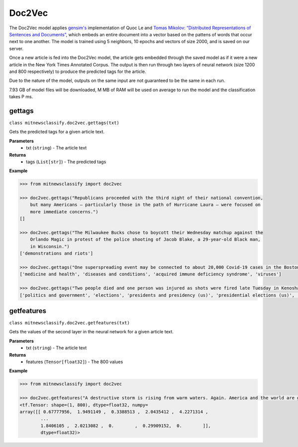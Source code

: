 ========
Doc2Vec
========

The Doc2Vec model applies `gensim's <https://radimrehurek.com/gensim/models/doc2vec.html>`_ 
implementation of Quoc Le and `Tomas Mikolov: “Distributed Representations of Sentences and Documents” <https://arxiv.org/pdf/1405.4053v2.pdf>`_, 
which embeds an entire document into a vector based on the pattens of words that occur next to one another. 
The model is trained using 5 neighbors, 10 epochs and vectors of size 2000, and is saved on our server.

Once a new article is fed into the Doc2Vec model, the article gets embedded through the saved model as if it were a new article in the New York Times Annotated Corpus. The output is then run through two layers of neural network (size 1200 and 800 respectively) to produce the predicted tags for the article.

Due to the nature of the model, outputs on the same input are not guaranteed to be the same in each run.

7.93 GB of model files will be downloaded, M MB of RAM will be used on average to run the model and the classification takes P ms.

gettags
-----------------

``class mitnewsclassify.doc2vec.gettags(txt)``

Gets the predicted tags for a given article text.

**Parameters**
    * txt (``string``) - The article text

**Returns**
    * tags (``List[str]``) - The predicted tags

**Example**

.. code-block:: python

    >>> from mitnewsclassify import doc2vec

    >>> doc2vec.gettags("Republicans proceeded with the third night of their national convention, 
        but many Americans — particularly those in the path of Hurricane Laura — were focused on 
        more immediate concerns.")
    []

    >>> doc2vec.gettags("The Milwaukee Bucks chose to boycott their Wednesday matchup against the 
        Orlando Magic in protest of the police shooting of Jacob Blake, a 29-year-old Black man, 
        in Wisconsin.")
    ['demonstrations and riots']

    >>> doc2vec.gettags("One superspreading event may be connected to about 20,000 Covid-19 cases in the Boston area, a researcher said on Tuesday. That event, a biotech conference attended by 200 people in late February, is now well known as a source of Covid-19 spread very early on in the pandemic. Here is how a virus spreads Here is how a virus spreads 01:45 'Ultimately, more than 90 cases were diagnosed in people associated with this conference or their contacts, raising suspicion that a superspreading event had occurred there,' the researchers wrote in their study. Superspreading occurs when one or a few infected people cause a cascade of transmissions of an infectious disease. The new study -- which has not yet been peer-reviewed but was posted to the online server medrxiv.org on Tuesday -- involved analyzing the impact of early superspreading events in the Boston area and provided 'direct evidence' that superspreading can profoundly alter the course of an epidemic. 'An unfortunate perfect storm' The researchers -- from the Broad Institute of MIT and Harvard in Cambridge and other various institutions -- conducted genetic analyses of coronavirus specimen samples in Massachusetts. The researchers sequenced and analyzed 772 complete genomes of the virus from the region. They found 80 introductions of the virus into the Boston, predominantly from elsewhere in the United States and Europe, and 'hundreds of cases from major outbreaks' in various settings, including the conference. Coronavirus quickly spread around the world starting late last year, new genetic analysis shows Coronavirus quickly spread around the world starting late last year, new genetic analysis shows The conference, held from February 26 to 27, was a 'perfect storm' and the superspreading there could have been connected to approximately 20,000 cases, Bronwyn MacInnis, a researcher at the Broad Institute who worked on the study, told CNN in an email on Tuesday. 'Many factors made the conference an unfortunate perfect storm as a superspreading event. That the virus was introduced at the conference at all was unlucky,' MacInnis wrote in the email. 'This is not a rigorous estimate but does communicate the scale,' MacInnis added. 'If tens of thousands of individuals seems large, it is important to point out that it is in context of a pandemic that has infected tens of millions of people.' Unseen Covid-19 cases began early, spread fast Unseen Covid-19 cases began early, spread fast 03:00 Timing was crucial. In late February, people were not yet aware of the pandemic risk. 'When it happened was critical: it was scheduled just as we were collectively beginning to appreciate the imminent threat of COVID at home--if it had been a week later the event likely would have been cancelled,' MacInnis wrote in the email. 'Also, because it happened early in the epidemic it had the chance to spread widely before extensive testing capacity, shutdowns, social distancing, and masking were in place,' she wrote. 'The other critical factor was the population the virus landed in: people who had come from many different places (including some where COVID was already circulating), and who then returned home, often unknowingly bringing the virus with them.' 'A much greater understanding of how easily and quickly this virus can be transmitted' While the researchers did not identify the conference in their study, The Boston Globe on Tuesday said it was an international meeting of leaders from the biotechnology company Biogen at the Marriott Long Wharf hotel in Boston. How 53 members of this choir were infected in &#39;super spreader&#39; event How 53 members of this choir were infected in 'super spreader' event 03:03 'February 2020 was nearly a half year ago, and was a period when general knowledge about the coronavirus was limited,' Biogen said in a written statement to CNN on Tuesday. 'We were adhering closely to the prevailing official guidelines. We never would have knowingly put anyone at risk. When we learned a number of our colleagues were ill, we did not know the cause was COVID-19, but we immediately notified public health authorities and took steps to limit the spread.' The company noted in its statement that it joined a collaboration with the Broad Institute in April to share biological and medical data to advance knowledge around Covid-19. 'The world today has a much greater understanding of how easily and quickly this virus can be transmitted, and we are proud to contribute through this collaboration to the global effort to overcome COVID-19,' it said. Who or what is a super spreader? Dr. Sanjay Gupta&#39;s coronavirus podcast for June 18 explains. Who or what is a super spreader? Dr. Sanjay Gupta's coronavirus podcast for June 18 explains. Massachusetts Governor Charlie Baker said in a news conference on Tuesday that he saw the Biogen conference in February as a 'seminal event' in the coronavirus pandemic for the Boston area. 'I was criticized actually for saying a few months ago that the Biogen event was a seminal event with respect to corona here in the Commonwealth and I couldn't put a number on it at that point in time,' Baker said. 'This is no offense to anybody, but at that point in time, nobody was wearing masks, nobody was social distancing, nobody was even behaving with concern about the presence of the virus at all. I mean all rules of the game with respect to that have changed,' Baker said. 'It speaks to the power of that virus to move from one person to another to another.' Get CNN Health's weekly newsletter Sign up here to get The Results Are In with Dr. Sanjay Gupta every Tuesday from the CNN Health team. The new pre-print study also investigated the spread of the coronavirus in other settings across the Boston area, including a skilled nursing facility -- where 85% of residents and 37% of staff tested positive -- and a homeless shelter -- where the coronavirus was introduced seven times, including four that resulted in clusters of cases, according to the study. 'Our findings repeatedly highlight the close relationships between seemingly disconnected groups and populations: viruses from international business travel seeded major outbreaks among individuals experiencing homelessness, spread throughout the Boston area, and were exported to other domestic and international sites,' the researchers wrote in the study.")
    ['medicine and health', 'diseases and conditions', 'acquired immune deficiency syndrome', 'viruses']

    >>> doc2vec.gettags("Two people died and one person was injured as shots were fired late Tuesday in Kenosha during the third night of unrest in Wisconsin following the shooting of a Black man by police, Kenosha police said. The shooting was reported at about 11:45 p.m. in an area where protests have taken place, Kenosha police Lt. Joseph Nosalik said in a news release. Kenosha County Sheriff David Beth said one victim had been shot in the head and another in the chest late Tuesday, just before midnight, according to the Milwaukee Journal Sentinel. Beth didn’t know where the other person was shot, but his or her injuries are not believed to be life threatening. The shooting was under investigation and no other information was released. The victims have not been identified. Jacob Blake, who was shot shot multiple times by police in Wisconsin, is paralyzed, and it would “take a miracle” for him to walk again, his family’s attorney said Tuesday, while calling for the officer who opened fire to be arrested and others involved to lose their jobs. The shooting of Blake on Sunday in Kenosha — apparently in the back while three of his children looked on — was captured on cellphone video and ignited new protests over racial injustice in several cities, coming just three months after the death of George Floyd at the hands of Minneapolis police touched off a wider reckoning on race. Earlier Tuesday, Blake’s father spoke alongside other family members and lawyers, telling reporters that police shot his son “seven times, seven times, like he didn’t matter.” “But my son matters. He’s a human being and he matters,” said Blake’s father, who is also named Jacob Blake. The 29-year-old was in surgery Tuesday, said attorney Ben Crump, adding that the bullets severed Blake’s spinal cord and shattered his vertebrae. Another attorney said there was also severe damage to organs. “It’s going to take a miracle for Jacob Blake Jr. to ever walk again,” Crump said. The legal team plans to file a civil lawsuit against the police department over the shooting. Police have said little about what happened, other than that they were responding to a domestic dispute. The officers involved have not been named. The Wisconsin Department of Justice is investigating. Police fired tear gas for a third night Tuesday to disperse protesters who had gathered outside Kenosha’s courthouse, where some shook a protective fence and threw water bottles and fireworks at officers lined up behind it. Police then used armored vehicles and officers with shields pushed back the crowd when protesters ignored warnings to leave a nearby park. Wisconsin Gov. Tony Evers had called for calm Tuesday, while also declaring a state of emergency under which he doubled the National Guard deployment in Kenosha from 125 to 250. The night before crowds destroyed dozens of buildings and set more than 30 fires in the city’s downtown. “We cannot allow the cycle of systemic racism and injustice to continue,” said Evers, who is facing mounting pressure from Republicans over his handling of the unrest. “We also cannot continue going down this path of damage and destruction.” Blake’s mother, Julia Jackson, said the damage in Kenosha does not reflect what her family wants and that, if her son could see it, he would be “very unpleased.” She said the first thing her son said to her when she saw him was he was sorry. “He said, ‘I don’t want to be a burden on you guys,’” Jackson said. “’I want to be with my children, and I don’t think I’ll walk again.’” Three of the younger Blake’s sons — aged 3, 5 and 8 — were in the car at the time of the shooting, Crump said. It was the 8-year-old’s birthday, he added. The man who said he made the cellphone video of the shooting, 22-year-old Raysean White, said he saw Blake scuffling with three officers and heard them yell, “Drop the knife! Drop the knife!” before the gunfire erupted. He said he didn’t see a knife in Blake’s hands. In the footage, Blake walks from the sidewalk around the front of his SUV to his driver-side door as officers follow him with their guns drawn and shout at him. As Blake opens the door and leans into the SUV, an officer grabs his shirt from behind and opens fire. Seven shots can be heard, though it isn’t clear how many struck Blake or how many officers fired. Blake’s father told the Chicago Sun-Times that his son had eight holes in his body. Anger over the shooting has spilled into the streets of Kenosha and other cities, including Los Angeles, Wisconsin’s capital of Madison and in Minneapolis, the epicenter of the Black Lives Matter movement this summer following Floyd’s death. Hundreds of people again defied curfew Tuesday in Kenosha, where destruction marred protests the previous night as fires were set and businesses vandalized. There were 34 fires associated with that unrest, with 30 businesses destroyed or damaged along with an unknown number of residences, Kenosha Fire Chief Charles Leipzig told the Kenosha News. “Nobody deserves this,” said Pat Oertle, owner of Computer Adventure, surveying the damage on Tuesday. Computers were stolen, and the store was “destroyed,” she said. “This accomplishes nothing,” Oertle said. “This is not justice that they’re looking for.” U.S. Sen. Ron Johnson and U.S. Rep. Bryan Steil, both Republicans, called on the governor to do more to quell the unrest. Steil said he would request federal assistance if necessary. Evers continued to call for protesters to be peaceful. “Please do not allow the actions of a few distract us from the work we must do together to demand justice, equity, and accountability,” he said. Blake’s family also called for calm. “I really ask you and encourage everyone in Wisconsin and abroad to take a moment and examine your hearts,” Blake’s mother said. “Do Jacob justice on this level and examine your hearts. … As I pray for my son’s healing physically, emotionally and spiritually, I also have been praying even before this for the healing of our country.”")
    ['politics and government', 'elections', 'presidents and presidency (us)', 'presidential elections (us)', 'demonstrations and riots', 'police', 'blacks', 'police brutality and misconduct']

getfeatures
-----------------

``class mitnewsclassify.doc2vec.getfeatures(txt)``

Gets the values of the second layer in the neural network for a given article text.

**Parameters**
    * txt (``string``) - The article text

**Returns**
    * features (``Tensor[float32]``) - The 800 values

**Example**

.. code-block:: python

    >>> from mitnewsclassify import doc2vec

    >>> doc2vec.getfeatures("A destructive storm is rising from warm waters. Again. America and the world are getting more frequent and bigger multibillion dollar tropical catastrophes like Hurricane Laura, which is menacing the U.S. Gulf Coast, because of a combination of increased coastal development, natural climate cycles, reductions in air pollution and man-made climate change, experts say. The list of recent whoppers keeps growing: Harvey, Irma, Maria, Florence, Michael, Dorian. And hurricane experts have no doubt that Laura will be right there with them. It’s a mess at least partially of our own making, said Susan Cutter, director of the Hazards and Vulnerability Institute at the University of South Carolina. “We are seeing an increase of intensity of these phenomena because we as a society are fundamentally changing the Earth and at the same time we are moving to locations that are more hazardous,” Cutter said Wednesday. In the last three years, the United States has had seven hurricane disasters that each caused at least $1 billion in damage, totaling $335 billion. In all of the 1980s, there were six, and their damage totaled $38.2 billion, according to the National Oceanic and Atmospheric Administration. All those figures are adjusted for the cost of living. The Atlantic is increasingly spawning more major hurricanes, according to an Associated Press analysis of NOAA hurricane data since 1950. That designation refers to storms with at least 111-mile-per-hour (179-kilometer-per-hour) winds that are the ones that do the most damage. The Atlantic now averages three major hurricanes a year, based on a 30-year running average. In the 1980s and 1990s, it was two. The Atlantic’s Accumulated Cyclone Energy — a measurement that takes into account the number of storms, their strength and how long they last — is now 120 on a 30-year running average. Thirty years ago, it was in the 70s or 80s on average. Some people argue the increase is due to unchecked coastal development, while others will point to man-made climate change from the burning of coal, oil and gas. In fact, both are responsible, said former Federal Emergency Management Agency chief Craig Fugate. “There’s a lot of factors going on,” he said. When it comes to hurricane risk, a major factor is “the amount of stuff in the way of natural peril and the vulnerability of the stuff in the way,” said Mark Bove, a meteorologist who works for the insurance firm Munich Re U.S. One factor that increases the possibility that there will be “stuff in the way” of a major storm is that federal disaster policy and flood insurance subsidize and encourage people to rebuild in risky areas, Fugate said. After storms, communities “always say they are going to rise from the ashes,” and, too often, they build the same way in the same place for the same vulnerability and the same outcome, Fugate said. In addition, some places, like Houston, don’t limit development in areas that could serve as flood control zones if left empty and allow development that’s not disaster resilient, said Kathleen Tierney, former director of the Natural Hazards Center at Colorado University. Now add in the meteorology. Scientists agree that waters are warming, and that serves as hurricane fuel, said NOAA climate scientist Jim Kossin. A study by Kossin found that, once a storm formed, the chances of its attaining major storm status globally increased by 8% a decade since 1979. In the Atlantic, chances went up by 49% a decade. But scientists disagree on why waters are warming. They know climate change is a factor — but they say it’s not the biggest driver and disagree on what else may be behind it. Some argue it’s because of a 25- to 30-year natural global cycle that acts like a giant conveyor belt, carrying different levels of salt and temperature around the globe, including into the part of the tropical Atlantic off Africa where the worst hurricanes form, Colorado State University hurricane researcher Phil Klotzbach said. When the water in the northern Atlantic is extra warm, the water in those tropical hurricane breeding grounds is unusually hot, and the hurricane season is abnormally active, Klotzbach said. Such a busy period started in 1995 and might end soon as northern Atlantic waters shift to a cooler regime, he said. Klotzbach acknowledged that one problem with this theory is that the waters in the northern Atlantic have been unusually cool this summer, and still there have been lots of storms. It may have been a blip, he said. But MIT meteorology professor Kerry Emanuel says it’s because another counterintuitive factor is at play: There are more storms because of cleaner air. European air pollution cooled the area over Africa in the 1960s and 1970s and put more dust into the air — both of which tamped down on any hurricanes, he said. When the pollution eased, Africa got warmer, more storms developed, and that’s why it’s such a busy period, Emanuel said. While climate change is not the most important factor in warming waters, it contributes to creating more damaging storms in other ways, by causing a rising sea level that worsens storm surges and making storms move more slowly and produce more rain, scientists say. All of this means that we should get used to more catastrophic storms, according to Munich Re’s Bove. In addition, he said: “Climate change will be a bigger driver of losses in the future.”")
    <tf.Tensor: shape=(1, 800), dtype=float32, numpy=
    array([[ 0.67777956,  1.9491149 ,  0.3388513 ,  2.0435412 ,  4.2271314 ,
            ...
            1.8406105 ,  2.0213082 ,  0.        ,  0.29909152,  0.        ]],
            dtype=float32)>